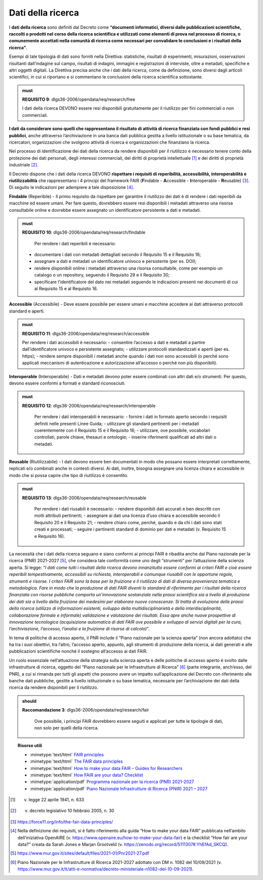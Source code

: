 .. _par-4-4:

Dati della ricerca
~~~~~~~~~~~~~~~~~~

I **dati della ricerca** sono definiti dal Decreto come **“\ documenti
informatici, diversi dalle pubblicazioni scientifiche, raccolti o
prodotti nel corso della ricerca scientifica e utilizzati come elementi
di prova nel processo di ricerca, o comunemente accettati nella comunità
di ricerca come necessari per convalidare le conclusioni e i risultati
della ricerca\ ”**.

Esempi di tale tipologia di dati sono forniti nella Direttiva:
statistiche, risultati di esperimenti, misurazioni, osservazioni
risultanti dall’indagine sul campo, risultati di indagini, immagini e
registrazioni di interviste, oltre a metadati, specifiche e altri
oggetti digitali. La Direttiva precisa anche che i dati della ricerca,
come da definizione, sono diversi dagli articoli scientifici, in cui si
riportano e si commentano le conclusioni della ricerca scientifica
sottostante.

.. admonition:: must

    **REQUISITO 9**: dlgs36-2006/opendata/req/research/free

    I dati della ricerca DEVONO essere resi disponibili gratuitamente per il riutilizzo per fini commerciali o non commerciali.

**I dati da considerare sono quelli che rappresentano il risultato di
attività di ricerca finanziata con fondi pubblici e resi pubblici**,
anche attraverso l’archiviazione in una banca dati pubblica gestita a
livello istituzionale o su base tematica, da ricercatori, organizzazioni
che svolgono attività di ricerca e organizzazioni che finanziano la
ricerca.

Nel processo di identificazione dei dati della ricerca da rendere
disponibili per il riutilizzo è necessario tenere conto della protezione
dei dati personali, degli interessi commerciali, dei diritti di
proprietà intellettuale [1]_ e dei diritti di proprietà
industriale [2]_.

Il Decreto dispone che i dati della ricerca DEVONO **rispettare i
requisiti di reperibilità, accessibilità, interoperabilità e
riutilizzabilità** che rappresentano i 4 principi del framework FAIR
(**F**\ indable - **A**\ ccessible - **I**\ nteroperable -
**R**\ eusable) [3]_. Di seguito le indicazioni per adempiere a tale
disposizione [4]_.

**Findable** (Reperibile) - Il primo requisito da rispettare per
garantire il riutilizzo dei dati è di rendere i dati reperibili da
macchine ed essere umani. Per fare questo, dovrebbero essere resi disponibili i metadati attraverso una risorsa
consultabile online e dovrebbe essere assegnato un
identificatore persistente a dati e metadati.

.. admonition:: must

     **REQUISITO 10**: dlgs36-2006/opendata/req/research/findable

      Per rendere i dati reperibili è necessario:
     -	documentare i dati con metadati dettagliati secondo il Requisito 15 e il Requisito 16;
     -	assegnare a dati e metadati un identificatore univoco e persistente (per es. DOI);
     -	rendere disponibili online i metadati attraverso una risorsa consultabile, come per esempio un catalogo o un repository, seguendo il Requisito 29 e il Requisito 30;
     - 	specificare l’identificatore del dato nei metadati seguendo le indicazioni presenti nei documenti di cui al Requisito 15 e al Requisito 16.


**Accessible** (Accessibile) - Deve essere possibile per essere umani e
macchine accedere ai dati attraverso protocolli standard e aperti.

.. admonition:: must

      **REQUISITO 11**: dlgs36-2006/opendata/req/research/accessible

      Per rendere i dati accessibili è necessario:
      -	consentire l’accesso a dati e metadati a partire dall’identificatore univoco e persistente assegnato;
      -	utilizzare protocolli standardizzati e aperti (per es. https);
      -	rendere sempre disponibili i metadati anche quando i dati non sono accessibili (o perché sono applicati meccanismi di autenticazione e autorizzazione all’accesso o perché non più disponibili).

**Interoperable** (Interoperabile) - Dati e metadati devono
poter essere combinati con altri dati e/o strumenti. Per questo, devono
essere conformi a formati e standard riconosciuti.

.. admonition:: must

    **REQUISITO 12**: dlgs36-2006/opendata/req/research/interoperable

      Per rendere i dati interoperabili è necessario:
      -	fornire i dati in formato aperto secondo i requisiti definiti nelle presenti Linee Guida;
      -	utilizzare gli standard pertinenti per i metadati coerentemente con il Requisito 15 e il Requisito 16;
      -	utilizzare, ove possibile, vocabolari controllati, parole chiave, thesauri e ontologie;
      -	inserire riferimenti qualificati ad altri dati o metadati.


**Reusable** (Riutilizzabile) - I dati devono essere ben documentati in
modo che possano essere interpretati correttamente, replicati e/o
combinati anche in contesti diversi. Ai dati, inoltre, bisogna assegnare
una licenza chiara e accessibile in modo che si possa capire che tipo di
riutilizzo è consentito.

.. admonition:: must

    **REQUISITO 13**: dlgs36-2006/opendata/req/research/reusable

      Per rendere i dati riusabili è necessario:
      -	rendere disponibili dati accurati e ben descritti con molti attributi pertinenti;
      -	assegnare ai dati una licenza d’uso chiara e accessibile secondo il Requisito 20 e il Requisito 21;
      -	rendere chiaro come, perché, quando e da chi i dati sono stati creati e processati;
      -	seguire i pertinenti standard di dominio per dati e metadati (v. Requisito 15 e Requisito 16).


La necessità che i dati della ricerca seguano e siano conformi ai
principi FAIR è ribadita anche dal Piano nazionale per la ricerca (PNR)
2021-2027 [5]_, che considera tale conformità come uno degli “strumenti”
per l’attuazione della scienza aperta. Si legge: “\ *I dati come tutti i
risultati della ricerca devono innanzitutto essere conformi ai criteri
FAIR e cioè essere reperibili tempestivamente, accessibili su richiesta,
interoperabili e comunque riusabili con le opportune regole, strumenti e
risorse. I criteri FAIR sono la base per la fruizione e il riutilizzo di
dati di diversa provenienza tematica e metodologica. Fare in modo che la
produzione di dati FAIR diventi lo standard di riferimento per i
risultati della ricerca finanziata con risorse pubbliche comporta
un’innovazione sostanziale nella prassi scientifica sia a livello di
produzione dei dati sia a livello della fruizione dei medesimi per
elaborare nuove conoscenze. Si tratta di evoluzione delle prassi della
ricerca (utilizzo di informazioni esistenti, sviluppo della
multidisciplinarietà e della interdisciplinarità, collaborazione formale
e informale) validazione e valutazione dei risultati. Essa apre anche
nuove prospettive di innovazione tecnologica (acquisizione automatica di
dati FAIR ove possibile e sviluppo di servizi digitali per la cura,
l’archiviazione, l’accesso, l’analisi e la fruizione di risorse di
calcolo)*\ ”.

In tema di politiche di accesso aperto, il PNR include il “Piano
nazionale per la scienza aperta” (non ancora adottato) che ha tra i suoi
obiettivi, tra l’altro, l’accesso aperto, appunto, agli strumenti di
produzione della ricerca, ai dati generati e alle pubblicazioni
scientifiche nonché il sostegno all’accesso ai dati FAIR.

Un ruolo essenziale nell’attuazione della strategia sulla scienza aperta
e delle politiche di accesso aperto è svolto dalle infrastrutture di
ricerca, oggetto del “Piano nazionale per le Infrastrutture di
Ricerca” [6]_ (parte integrante, anch’esso, del PNR), a cui si rimanda
per tutti gli aspetti che possono avere un impatto sull’applicazione del
Decreto con riferimento alle banche dati pubbliche, gestite a livello
istituzionale o su base tematica, necessarie per l’archiviazione dei
dati della ricerca da rendere disponibili per il riutilizzo.

.. admonition:: should

    **Raccomandazione 3**: dlgs36-2006/opendata/req/research/fair

      Ove possibile, i principi FAIR dovrebbero essere seguiti e applicati per tutte le tipologie di dati, non solo per quelli della ricerca.


.. topic:: Risorse utili
  :class: useful-docs

  - :mimetype:`text/html` `FAIR principles <https://www.go-fair.org/fair-principles/>`_

  - :mimetype:`text/html` `The FAIR data principles <https://force11.org/info/the-fair-data-principles/>`_

  - :mimetype:`text/html` `How to make your data FAIR – Guides for Researchers <https://www.openaire.eu/how-to-make-your-data-fair>`_

  - :mimetype:`text/html` `How FAIR are your data? Checklist <https://zenodo.org/record/5111307#.YlQ_JNNByUl>`_

  - :mimetype:`application/pdf` `Programma nazionale per la ricerca (PNR) 2021-2027 <https://www.mur.gov.it/sites/default/files/2021-05/PNR2021-2027.pdf>`_

  - :mimetype:`application/pdf` `Piano Nazionale Infrastrutture di Ricerca (PNIR) 2021 – 2027 <https://www.mur.gov.it/it/atti-e-normativa/decreto-ministeriale-n1082-del-10-09-2021>`_


.. [1]
   v. legge 22 aprile 1941, n. 633

.. [2]
   v. decreto legislativo 10 febbraio 2005, n. 30

.. [3]
   https://force11.org/info/the-fair-data-principles/

.. [4]
   Nella definizione dei requisiti, si è fatto riferimento alla guida
   “How to make your data FAIR” pubblicata nell’ambito dell’iniziativa
   OpenAIRE (v. https://www.openaire.eu/how-to-make-your-data-fair) e la
   checklist “How fair are your data?” creata da Sarah Jones e Marjan
   Grootveld (v. https://zenodo.org/record/5111307#.YhEfAd_SKCQ).

.. [5]
   https://www.mur.gov.it/sites/default/files/2021-01/Pnr2021-27.pdf

.. [6]
   Piano Nazionale per le Infrastrutture di Ricerca 2021-2027 adottato
   con DM n. 1082 del 10/09/2021 (v.
   https://www.mur.gov.it/it/atti-e-normativa/decreto-ministeriale-n1082-del-10-09-2021).
